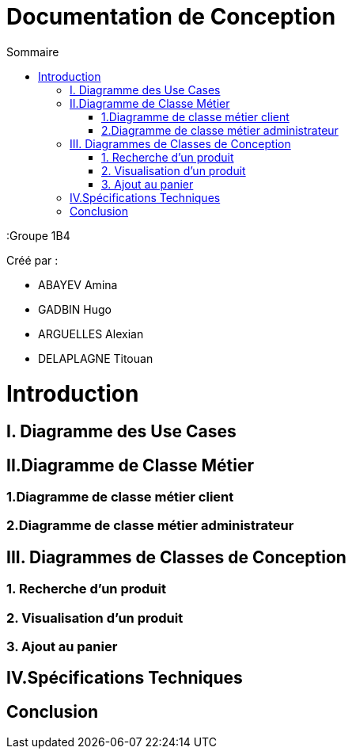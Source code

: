 = Documentation de Conception
:toc:
:toc-title: Sommaire

:Entreprise: La Roue Tourne
:Groupe 1B4

Créé par : 

- ABAYEV Amina
- GADBIN Hugo
- ARGUELLES Alexian
- DELAPLAGNE Titouan





= Introduction

== I. Diagramme des Use Cases

== II.Diagramme de Classe Métier

=== 1.Diagramme de classe métier client

=== 2.Diagramme de classe métier administrateur

== III. Diagrammes de Classes de Conception

=== 1. Recherche d’un produit

=== 2. Visualisation d’un produit

=== 3. Ajout au panier

== IV.Spécifications Techniques

== Conclusion
